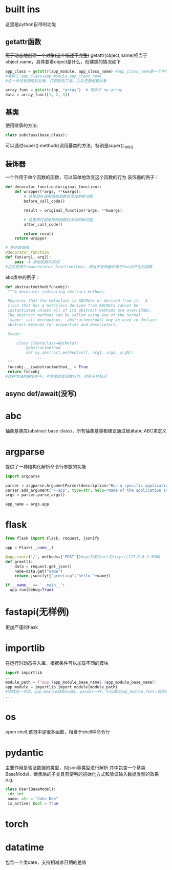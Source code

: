 * built ins
 这里是python自带的功能
** getattr函数
 +用于动态地创建一个对象(这个描述不完整)+
 getattr(object,name)相当于object.name，具体要看object是什么，创建类的情况如下
#+begin_src python
   app_class = getattr(app_module, app_class_name) #app_class_name是一个字符串 app_module是module类型，类似numpy
   #等价于:app_class=app_module.app_class_name
   #这一步没有获取到对象，只获取到了类，之后还要创建对象

   array_func = getattr(np, "array")  # 等效于 np.array
   data = array_func([1, 2, 3])  
#+end_src

** 基类
 使用继承的方法:
#+begin_src python
   class subclass(base_class):
#+end_src
 可以通过super().method()调用基类的方法，特别是super()._init_()
** 装饰器
 一个作用于单个函数的函数，可以简单地改变这个函数的行为
 装饰器的例子：
#+begin_src python
   def decorator_function(original_function):
       def wrapper(*args, **kwargs):
           # 这里是在调用原始函数前添加的新功能
           before_call_code()
           
           result = original_function(*args, **kwargs)
          
           # 这里是在调用原始函数后添加的新功能
           after_call_code()
           
           return result
       return wrapper
      
   # 使用装饰器
   @decorator_function
   def fun(arg1, arg2):
       pass  # 原始函数的实现
   #之后使用fun=decorator_function(fun)，相当于装饰器作用于fun后产生的函数
#+end_src
 abc库中的例子：
#+begin_src python
   def abstractmethod(funcobj):
    """A decorator indicating abstract methods.

    Requires that the metaclass is ABCMeta or derived from it.  A
    class that has a metaclass derived from ABCMeta cannot be
    instantiated unless all of its abstract methods are overridden.
    The abstract methods can be called using any of the normal
    'super' call mechanisms.  abstractmethod() may be used to declare
    abstract methods for properties and descriptors.

    Usage:

        class C(metaclass=ABCMeta):
            @abstractmethod
            def my_abstract_method(self, arg1, arg2, argN):
                ...
    """
    funcobj.__isabstractmethod__ = True
    return funcobj
   #这种方法的缺陷在于，不方便改变函数行为，但易于打标记
#+end_src
** async def/await(没写)
* abc
 抽象基类库(abstract base class)，所有抽象基类都建议通过继承abc.ABC来定义
* argparse
 提供了一种结构化解析命令行参数的功能
#+begin_src python
   import argparse

   parser = argparse.ArgumentParser(description="Run a specific application service.")
   parser.add_argument("--app", type=str, help="Name of the application to run (e.g., 'patient', 'doctor', 'mock').")
   args = parser.parse_args()

   app_name = args.app
#+end_src
* flask
#+begin_src python
    from flask import Flask, request, jsonify

    app = Flask(__name__)

    @app.route('/', methods=['POST'])#api的默认url在http://127.0.0.1:5000
    def greet():
        data = request.get_json()
        name=data.get("name")
        return jsonify({"greeting":"hello "+name})

    if __name__ == '__main__':
      app.run(debug=True)
#+end_src
* fastapi(无样例)
 更加严谨的flask
* importlib
 在运行时动态导入库，根据条件可以加载不同的模块
#+begin_src python
   import importlib
   ...
   module_path = f"app.{app_module_base_name}.{app_module_base_name}"
   app_module = importlib.import_module(module_path)
   #完成这一步后，app_module就和numpy、pandas一样，可以通过app_module.fun()调用其中的内容
   ...
#+end_src
* os
 open shell,该包中是很多函数，相当于shell中命令行
* pydantic
 主要作用是验证数据的类型，对json等类型进行解析
 其中包含一个基类BaseModel，继承后的子类具有便利的初始化方式和验证输入数据类型的效果
 e.g.
#+begin_src python
   class User(BaseModel):
    id: int
    name: str = "John Doe"
    is_active: bool = True
#+end_src
* torch
* datatime
包含一个类date，支持相减求日期的差值

